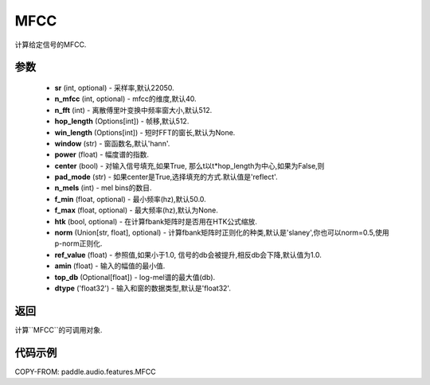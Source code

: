 .. _cn_api_audio_features_MFCC:

MFCC
-------------------------------

.. py:class::paddle.audio.features.MFCC(sr=22050, n_mfcc=40, n_fft=2048, hop_length=512, win_length=None, window='hann', power=2.0, center=True, pad_mode='reflect', n_mels=64, f_min=50.0, f_max=None, htk=False, norm='slaney', ref_value=1.0, amin=1e-10, top_db=None, dtype='float32')

计算给定信号的MFCC.

参数
::::::::::::

    - **sr** (int, optional) - 采样率,默认22050.
    - **n_mfcc** (int, optional) - mfcc的维度,默认40.
    - **n_fft** (int) - 离散傅里叶变换中频率窗大小,默认512.
    - **hop_length**  (Options[int]) - 帧移,默认512.
    - **win_length**  (Options[int]) - 短时FFT的窗长,默认为None.
    - **window**  (str) - 窗函数名,默认'hann'.
    - **power**  (float) - 幅度谱的指数.
    - **center**  (bool) - 对输入信号填充,如果True, 那么t以t*hop_length为中心,如果为False,则
    - **pad_mode**  (str) - 如果center是True,选择填充的方式.默认值是'reflect'.
    - **n_mels** (int) - mel bins的数目.
    - **f_min** (float, optional) - 最小频率(hz),默认50.0.
    - **f_max** (float, optional) - 最大频率(hz),默认为None.
    - **htk** (bool, optional) - 在计算fbank矩阵时是否用在HTK公式缩放.
    - **norm** (Union[str, float], optional) - 计算fbank矩阵时正则化的种类,默认是'slaney',你也可以norm=0.5,使用p-norm正则化.
    - **ref_value** (float) - 参照值,如果小于1.0, 信号的db会被提升,相反db会下降,默认值为1.0.
    - **amin** (float) - 输入的幅值的最小值.
    - **top_db** (Optional[float]) - log-mel谱的最大值(db).
    - **dtype**  ('float32') - 输入和窗的数据类型,默认是'float32'.

返回
:::::::::

计算``MFCC``的可调用对象.

代码示例
:::::::::

COPY-FROM: paddle.audio.features.MFCC
